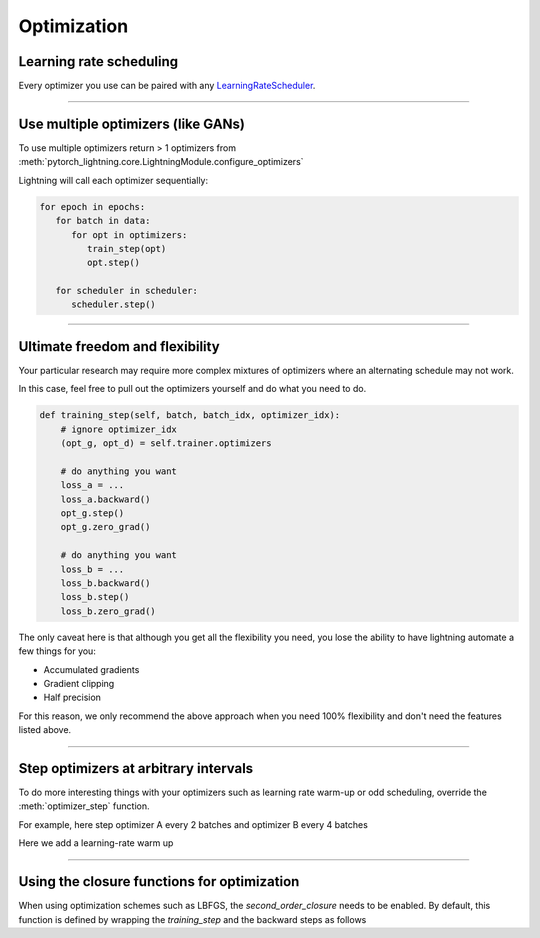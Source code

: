 .. _optimizers:

Optimization
===============

Learning rate scheduling
------------------------
Every optimizer you use can be paired with any `LearningRateScheduler <https://pytorch.org/docs/stable/optim.html#how-to-adjust-learning-rate>`_.

.. testcode::

   # no LR scheduler
   def configure_optimizers(self):
      return Adam(...)

   # Adam + LR scheduler
   def configure_optimizers(self):
      optimizer = Adam(...)
      scheduler = ReduceLROnPlateau(optimizer, ...)
      return [optimizer], [scheduler]

   # Two optimizers each with a scheduler
   def configure_optimizers(self):
      optimizer1 = Adam(...)
      optimizer2 = SGD(...)
      scheduler1 = ReduceLROnPlateau(optimizer1, ...)
      scheduler2 = LambdaLR(optimizer2, ...)
      return [optimizer1, optimizer2], [scheduler1, scheduler2]

   # Same as above with additional params passed to the first scheduler
   def configure_optimizers(self):
      optimizers = [Adam(...), SGD(...)]
      schedulers = [
         {
            'scheduler': ReduceLROnPlateau(optimizers[0], ...),
            'monitor': 'val_recall', # Default: val_loss
            'interval': 'epoch',
            'frequency': 1
         },
         LambdaLR(optimizers[1], ...)
      ]
      return optimizers, schedulers

----------

Use multiple optimizers (like GANs)
-----------------------------------
To use multiple optimizers return > 1 optimizers from :meth:`pytorch_lightning.core.LightningModule.configure_optimizers`

.. testcode::

   # one optimizer
   def configure_optimizers(self):
      return Adam(...)

   # two optimizers, no schedulers
   def configure_optimizers(self):
      return Adam(...), SGD(...)

   # Two optimizers, one scheduler for adam only
   def configure_optimizers(self):
      return [Adam(...), SGD(...)], [ReduceLROnPlateau()]

Lightning will call each optimizer sequentially:

.. code-block:: python

   for epoch in epochs:
      for batch in data:
         for opt in optimizers:
            train_step(opt)
            opt.step()

      for scheduler in scheduler:
         scheduler.step()

----------

Ultimate freedom and flexibility
--------------------------------
Your particular research may require more complex mixtures of optimizers where an alternating
schedule may not work.

In this case, feel free to pull out the optimizers yourself and do what you need to do.

.. code-block:: python

    def training_step(self, batch, batch_idx, optimizer_idx):
        # ignore optimizer_idx
        (opt_g, opt_d) = self.trainer.optimizers

        # do anything you want
        loss_a = ...
        loss_a.backward()
        opt_g.step()
        opt_g.zero_grad()

        # do anything you want
        loss_b = ...
        loss_b.backward()
        loss_b.step()
        loss_b.zero_grad()

The only caveat here is that although you get all the flexibility you need, you lose the ability
to have lightning automate a few things for you:

* Accumulated gradients
* Gradient clipping
* Half precision

For this reason, we only recommend the above approach when you need 100% flexibility
and don't need the features listed above.

----------

Step optimizers at arbitrary intervals
--------------------------------------
To do more interesting things with your optimizers such as learning rate warm-up or odd scheduling,
override the :meth:`optimizer_step` function.

For example, here step optimizer A every 2 batches and optimizer B every 4 batches

.. testcode::

    def optimizer_step(self, current_epoch, batch_nb, optimizer, optimizer_idx, second_order_closure=None, on_tpu=False, using_native_amp=False, using_lbfgs=False):
        optimizer.step()

    def optimizer_zero_grad(self, current_epoch, batch_idx, optimizer, opt_idx):
      optimizer.zero_grad()

    # Alternating schedule for optimizer steps (ie: GANs)
    def optimizer_step(self, current_epoch, batch_nb, optimizer, optimizer_idx, second_order_closure=None, on_tpu=False, using_native_amp=False, using_lbfgs=False):
        # update generator opt every 2 steps
        if optimizer_i == 0:
            if batch_nb % 2 == 0 :
                optimizer.step()
                optimizer.zero_grad()

        # update discriminator opt every 4 steps
        if optimizer_i == 1:
            if batch_nb % 4 == 0 :
                optimizer.step()
                optimizer.zero_grad()

        # ...
        # add as many optimizers as you want

Here we add a learning-rate warm up

.. testcode::

    # learning rate warm-up
    def optimizer_step(self, current_epoch, batch_nb, optimizer, optimizer_idx, second_order_closure=None, on_tpu=False, using_native_amp=False, using_lbfgs=False):
        # warm up lr
        if self.trainer.global_step < 500:
            lr_scale = min(1., float(self.trainer.global_step + 1) / 500.)
            for pg in optimizer.param_groups:
                pg['lr'] = lr_scale * self.hparams.learning_rate

        # update params
        optimizer.step()
        optimizer.zero_grad()

----------

Using the closure functions for optimization
--------------------------------------------

When using optimization schemes such as LBFGS, the `second_order_closure` needs to be enabled. By default, this function is defined by wrapping the `training_step` and the backward steps as follows

.. testcode::

    def second_order_closure(pl_module, split_batch, batch_idx, opt_idx, optimizer, hidden):
        # Model training step on a given batch
        result = pl_module.training_step(split_batch, batch_idx, opt_idx, hidden)

        # Model backward pass
        pl_module.backward(result, optimizer, opt_idx)

        # on_after_backward callback
        pl_module.on_after_backward(result.training_step_output, batch_idx, result.loss)

        return result

    # This default `second_order_closure` function can be enabled by passing it directly into the `optimizer.step`
    def optimizer_step(self, current_epoch, batch_nb, optimizer, optimizer_idx, second_order_closure, on_tpu=False, using_native_amp=False, using_lbfgs=False):
        # update params
        optimizer.step(second_order_closure)
